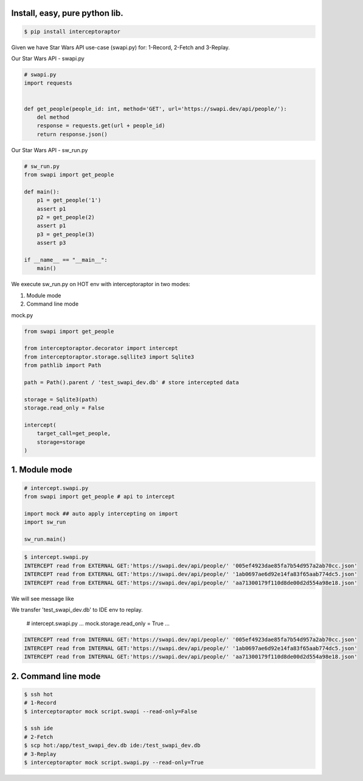 Install, easy, pure python lib.
===============================

.. code-block:: bash

    $ pip install interceptoraptor

Given we have Star Wars API use-case (swapi.py) for: 1-Record, 2-Fetch and 3-Replay.

Our Star Wars API - swapi.py

.. code-block:: python

    # swapi.py
    import requests


    def get_people(people_id: int, method='GET', url='https://swapi.dev/api/people/'):
        del method
        response = requests.get(url + people_id)
        return response.json()

Our Star Wars API - sw_run.py

.. code-block:: python

    # sw_run.py
    from swapi import get_people

    def main():
        p1 = get_people('1')
        assert p1
        p2 = get_people(2)
        assert p1
        p3 = get_people(3)
        assert p3

    if __name__ == "__main__":
        main()


We execute sw_run.py on HOT env with interceptoraptor in two modes:

1. Module mode
2. Command line mode


mock.py

.. code-block:: python

    from swapi import get_people

    from interceptoraptor.decorator import intercept
    from interceptoraptor.storage.sqllite3 import Sqlite3
    from pathlib import Path

    path = Path().parent / 'test_swapi_dev.db' # store intercepted data

    storage = Sqlite3(path)
    storage.read_only = False

    intercept(
        target_call=get_people,
        storage=storage
    )


1. Module mode
==============

.. code-block:: python

    # intercept.swapi.py
    from swapi import get_people # api to intercept

    import mock ## auto apply intercepting on import
    import sw_run

    sw_run.main()

.. code-block:: bash

    $ intercept.swapi.py
    INTERCEPT read from EXTERNAL GET:'https://swapi.dev/api/people/' '005ef4923dae85fa7b54d957a2ab70cc.json'
    INTERCEPT read from EXTERNAL GET:'https://swapi.dev/api/people/' '1ab0697ae6d92e14fa83f65aab774dc5.json'
    INTERCEPT read from EXTERNAL GET:'https://swapi.dev/api/people/' 'aa71300179f110d8de00d2d554a98e18.json'


We will see message like


We transfer 'test_swapi_dev.db' to IDE env to replay.

    .. code-block:: python

    # intercept.swapi.py
    ...
    mock.storage.read_only = True
    ...


.. code-block::

    INTERCEPT read from INTERNAL GET:'https://swapi.dev/api/people/' '005ef4923dae85fa7b54d957a2ab70cc.json'
    INTERCEPT read from INTERNAL GET:'https://swapi.dev/api/people/' '1ab0697ae6d92e14fa83f65aab774dc5.json'
    INTERCEPT read from INTERNAL GET:'https://swapi.dev/api/people/' 'aa71300179f110d8de00d2d554a98e18.json'


2. Command line mode
====================

.. code-block::

    $ ssh hot
    # 1-Record
    $ interceptoraptor mock script.swapi --read-only=False

    $ ssh ide
    # 2-Fetch
    $ scp hot:/app/test_swapi_dev.db ide:/test_swapi_dev.db
    # 3-Replay
    $ interceptoraptor mock script.swapi.py --read-only=True

